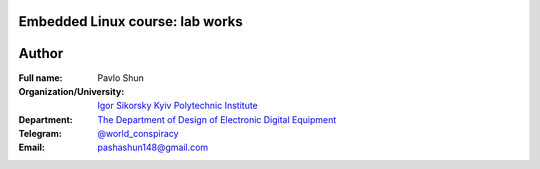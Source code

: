 =============================================
Embedded Linux course: lab works
=============================================

=============================================
Author
=============================================

:Full name:
    Pavlo Shun

:Organization/University: `Igor Sikorsky Kyiv Polytechnic Institute <https://kpi.ua/en>`_
:Department: `The Department of Design of Electronic Digital Equipment <http://keoa.kpi.ua/go/cPath/0_20737/lang/en/index.htm?language=en>`_
:Telegram: `@world_conspiracy <https://t.me/world_conspiracy>`_
:Email: pashashun148@gmail.com
